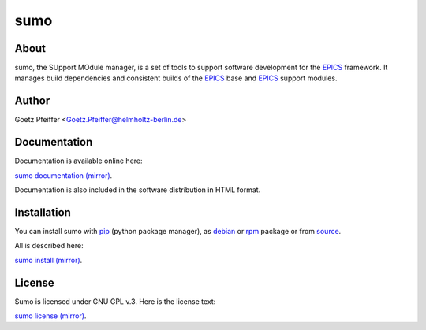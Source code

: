 sumo
====

About
-----

sumo, the SUpport MOdule manager, is a set of tools to support software
development for the `EPICS <https://epics.anl.gov>`_ framework. It manages
build dependencies and consistent builds of the 
`EPICS <https://epics.anl.gov>`_ base and `EPICS <https://epics.anl.gov>`_
support modules.

Author
------

Goetz Pfeiffer <Goetz.Pfeiffer@helmholtz-berlin.de>

Documentation
-------------

Documentation is available online here:

`sumo documentation <https://goetzpf.bitbucket.io/sumo>`_  `(mirror) <http://epics-sumo.sourceforge.net>`_.

Documentation is also included in the software distribution in HTML format.

Installation
------------

You can install sumo with `pip <https://pip.pypa.io/en/stable>`_
(python package manager), as 
`debian <https://www.debian.org/distrib/packages>`_  or 
`rpm <http://rpm.org>`_  package or from 
`source <https://docs.python.org/3/install>`_.

All is described here:

`sumo install <https://goetzpf.bitbucket.io/sumo/sumo-install.html>`_  
`(mirror) <http://epics-sumo.sourceforge.net/sumo-install.html>`_.

License
-------

Sumo is licensed under GNU GPL v.3. Here is the license text:

`sumo license <https://goetzpf.bitbucket.io/sumo/license.html>`_
`(mirror) <http://epics-sumo.sourceforge.net/license.html>`_.

